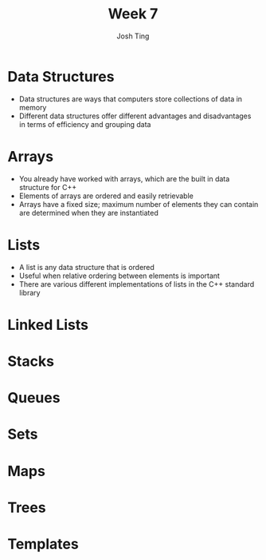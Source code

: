 #+TITLE: Week 7
#+AUTHOR: Josh Ting 
#+EMAIL: josh.ting@gatech.edu

* Data Structures
- Data structures are ways that computers store collections of data in memory
- Different data structures offer different advantages and disadvantages in terms of efficiency and grouping data

* Arrays
- You already have worked with arrays, which are the built in data structure for C++
- Elements of arrays are ordered and easily retrievable
- Arrays have a fixed size; maximum number of elements they can contain are determined when they are instantiated

* Lists
- A list is any data structure that is ordered
- Useful when relative ordering between elements is important
- There are various different implementations of lists in the C++ standard library

* Linked Lists

* Stacks

* Queues

* Sets

* Maps

* Trees

* Templates